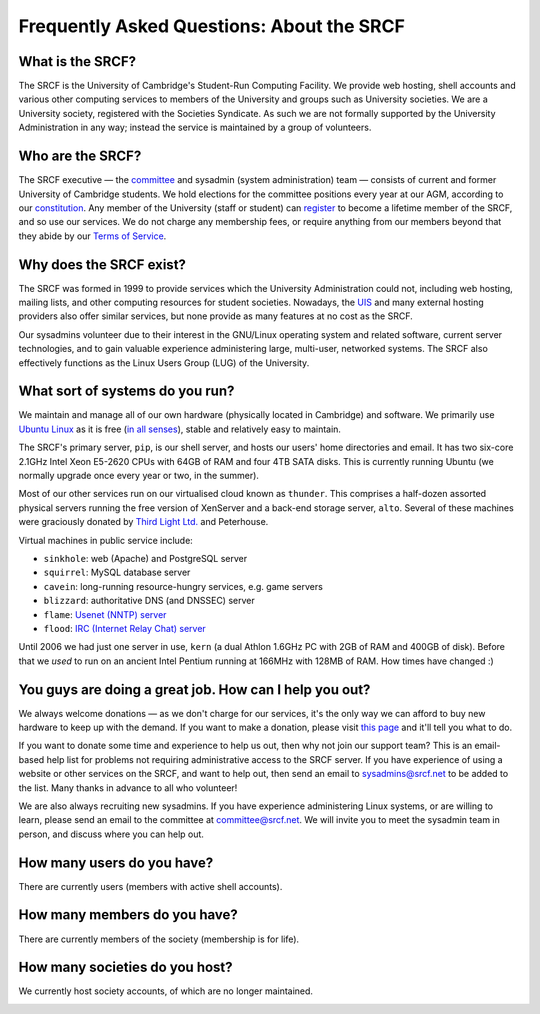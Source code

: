 Frequently Asked Questions: About the SRCF
------------------------------------------

What is the SRCF?
~~~~~~~~~~~~~~~~~

The SRCF is the University of Cambridge's Student-Run Computing
Facility. We provide web hosting, shell accounts and various other
computing services to members of the University and groups such as
University societies. We are a University society, registered with the
Societies Syndicate. As such we are not formally supported by the
University Administration in any way; instead the service is maintained
by a group of volunteers.

Who are the SRCF?
~~~~~~~~~~~~~~~~~

The SRCF executive — the `committee </committee>`__ and sysadmin (system
administration) team — consists of current and former University of
Cambridge students. We hold elections for the committee positions every
year at our AGM, according to our `constitution <constitution>`__. Any
member of the University (staff or student) can `register </signup>`__
to become a lifetime member of the SRCF, and so use our services. We do
not charge any membership fees, or require anything from our members
beyond that they abide by our `Terms of Service </tos>`__.

Why does the SRCF exist?
~~~~~~~~~~~~~~~~~~~~~~~~

The SRCF was formed in 1999 to provide services which the University
Administration could not, including web hosting, mailing lists, and
other computing resources for student societies. Nowadays, the
`UIS <http://help.uis.cam.ac.uk/email-telephony-and-collaboration/map-collaborative-services/society-web-pages/computing>`__
and many external hosting providers also offer similar services, but
none provide as many features at no cost as the SRCF.

Our sysadmins volunteer due to their interest in the GNU/Linux operating
system and related software, current server technologies, and to gain
valuable experience administering large, multi-user, networked systems.
The SRCF also effectively functions as the Linux Users Group (LUG) of
the University.

What sort of systems do you run?
~~~~~~~~~~~~~~~~~~~~~~~~~~~~~~~~

We maintain and manage all of our own hardware (physically located in
Cambridge) and software. We primarily use `Ubuntu
Linux <http://www.ubuntu.com/>`__ as it is free (`in all
senses <http://www.gnu.org/philosophy/free-sw.html>`__), stable and
relatively easy to maintain.

The SRCF's primary server, ``pip``, is our shell server, and hosts our
users' home directories and email. It has two six-core 2.1GHz Intel Xeon
E5-2620 CPUs with 64GB of RAM and four 4TB SATA disks. This is currently
running Ubuntu (we normally upgrade once every year or two, in the
summer).

Most of our other services run on our virtualised cloud known as
``thunder``. This comprises a half-dozen assorted physical servers
running the free version of XenServer and a back-end storage server,
``alto``. Several of these machines were graciously donated by `Third
Light Ltd. <https://www.thirdlight.com>`__ and Peterhouse.

Virtual machines in public service include:

-  ``sinkhole``: web (Apache) and PostgreSQL server
-  ``squirrel``: MySQL database server
-  ``cavein``: long-running resource-hungry services, e.g. game servers
-  ``blizzard``: authoritative DNS (and DNSSEC) server
-  ``flame``: `Usenet (NNTP) server </faq/news>`__
-  ``flood``: `IRC (Internet Relay Chat) server </faq/irc>`__

Until 2006 we had just one server in use, ``kern`` (a dual Athlon 1.6GHz
PC with 2GB of RAM and 400GB of disk). Before that we *used* to run on
an ancient Intel Pentium running at 166MHz with 128MB of RAM. How times
have changed :)

You guys are doing a great job. How can I help you out?
~~~~~~~~~~~~~~~~~~~~~~~~~~~~~~~~~~~~~~~~~~~~~~~~~~~~~~~

We always welcome donations — as we don't charge for our services, it's
the only way we can afford to buy new hardware to keep up with the
demand. If you want to make a donation, please visit `this
page <https://www.srcf.net/donate>`__ and it'll tell you what to do.

If you want to donate some time and experience to help us out, then why
not join our support team? This is an email-based help list for problems
not requiring administrative access to the SRCF server. If you have
experience of using a website or other services on the SRCF, and want to
help out, then send an email to sysadmins@srcf.net to be added to the
list. Many thanks in advance to all who volunteer!

We are also always recruiting new sysadmins. If you have experience
administering Linux systems, or are willing to learn, please send an
email to the committee at committee@srcf.net. We will invite you to meet
the sysadmin team in person, and discuss where you can help out.

How many users do you have?
~~~~~~~~~~~~~~~~~~~~~~~~~~~

There are currently users (members with active shell accounts).

How many members do you have?
~~~~~~~~~~~~~~~~~~~~~~~~~~~~~

There are currently members of the society (membership is for life).

How many societies do you host?
~~~~~~~~~~~~~~~~~~~~~~~~~~~~~~~

We currently host society accounts, of which are no longer maintained.

|Membership graph|

.. |Membership graph| image:: /membershipgraph

